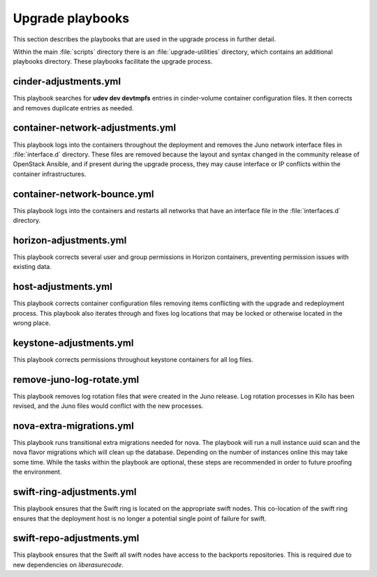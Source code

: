 Upgrade playbooks
=================

This section describes the playbooks that are used in the upgrade process in
further detail.

Within the main :file:`scripts` directory there is an :file:`upgrade-utilities`
directory, which contains an additional playbooks directory. These playbooks
facilitate the upgrade process.


cinder-adjustments.yml
----------------------

This playbook searches for **udev dev devtmpfs** entries in cinder-volume
container configuration files. It then corrects and removes duplicate entries
as needed.


container-network-adjustments.yml
---------------------------------

This playbook logs into the containers throughout the deployment and removes
the Juno network interface files in :file:`interface.d` directory. These
files are removed because the layout and syntax changed in the community
release of OpenStack Ansible, and if present during the upgrade process,
they may cause interface or IP conflicts within the container infrastructures.


container-network-bounce.yml
----------------------------

This playbook logs into the containers and restarts all networks that have an
interface file in the :file:`interfaces.d` directory.


horizon-adjustments.yml
-----------------------

This playbook corrects several user and group permissions in Horizon
containers, preventing permission issues with existing data.


host-adjustments.yml
--------------------

This playbook corrects container configuration files removing items conflicting
with the upgrade and redeployment process. This playbook also iterates through
and fixes log locations that may be locked or otherwise located in the wrong
place.


keystone-adjustments.yml
------------------------

This playbook corrects permissions throughout keystone containers for all
log files.


remove-juno-log-rotate.yml
--------------------------

This playbook removes log rotation files that were created in the Juno
release. Log rotation processes in Kilo has been revised, and the Juno files
would conflict with the new processes.


nova-extra-migrations.yml
-------------------------

This playbook runs transitional extra migrations needed for nova. The playbook
will run a null instance uuid scan and the nova flavor migrations which will
clean up the database. Depending on the number of instances online this may
take some time. While the tasks within the playbook are optional, these steps
are recommended in order to future proofing the environment.


swift-ring-adjustments.yml
--------------------------

This playbook ensures that the Swift ring is located on the appropriate swift
nodes. This co-location of the swift ring ensures that the deployment host is
no longer a potential single point of failure for swift.


swift-repo-adjustments.yml
--------------------------

This playbook ensures that the Swift all swift nodes have access to the backports
repositories. This is required due to new dependencies on *liberasurecode*.
